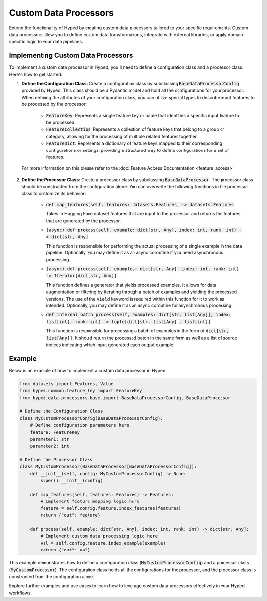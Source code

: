 Custom Data Processors
=======================

Extend the functionality of Hyped by creating custom data processors tailored to your specific requirements. Custom data processors allow you to define custom data transformations, integrate with external libraries, or apply domain-specific logic to your data pipelines.

Implementing Custom Data Processors
------------------------------------

To implement a custom data processor in Hyped, you'll need to define a configuration class and a processor class. Here's how to get started:

1. **Define the Configuration Class**: Create a configuration class by subclassing :code:`BaseDataProcessorConfig` provided by Hyped. This class should be a Pydantic model and hold all the configurations for your processor. When defining the attributes of your configuration class, you can utilize special types to describe input features to be processed by the processor:

	- :code:`FeatureKey`: Represents a single feature key or name that identifies a specific input feature to be processed.

	- :code:`FeatureCollection`: Represents a collection of feature keys that belong to a group or category, allowing for the processing of multiple related features together.

	- :code:`FeatureDict`: Represents a dictionary of feature keys mapped to their corresponding configurations or settings, providing a structured way to define configurations for a set of features.

  For more information on this please refer to the :doc:`Feature Access Documentation <feature_access>`

2. **Define the Processor Class**: Create a processor class by subclassing :code:`BaseDataProcessor`. The processor class should be constructed from the configuration alone. You can overwrite the following functions in the processor class to customize its behavior:

    - :code:`def map_features(self, features: datasets.Features) -> datasets.Features`
      
      Takes in Hugging Face dataset features that are input to the processor and returns the features that are generated by the processor.

    - :code:`(async) def process(self, example: dict[str, Any], index: int, rank: int) -> dict[str, Any]`
      
      This function is responsible for performing the actual processing of a single example in the data pipeline. Optionally, you may define it as an async coroutine if you need asynchronous processing.

    - :code:`(async) def process(self, examples: dict[str, Any], index: int, rank: int) -> Iterator[dict[str, Any]]`
      
      This function defines a generator that yields processed examples. It allows for data augmentation or filtering by iterating through a batch of examples and yielding the processed versions. The use of the :code:`yield` keyword is required within this function for it to work as intended. Optionally, you may define it as an async coroutine for asynchronous processing.

    - :code:`def internal_batch_process(self, examples: dict[str, list[Any]], index: list[int], rank: int) -> tuple[dict[str, list[Any]], list[int]]`
      
      This function is responsible for processing a batch of examples in the form of :code:`dict[str, list[Any]]`. It should return the processed batch in the same form as well as a list of source indices indicating which input generated each output example.

Example
-------

Below is an example of how to implement a custom data processor in Hyped:

.. code-block:: python

    from datasets import Features, Value
    from hyped.common.feature_key import FeatureKey
    from hyped.data.processors.base import BaseDataProcessorConfig, BaseDataProcessor

    # Define the Configuration Class
    class MyCustomProcessorConfig(BaseDataProcessorConfig):
        # Define configuration parameters here
        feature: FeatureKey
        parameter1: str
        parameter2: int

    # Define the Processor Class
    class MyCustomProcessor(BaseDataProcessor[BaseDataProcessorConfig]):
        def __init__(self, config: MyCustomProcessorConfig) -> None:
            super().__init__(config)

        def map_features(self, features: Features) -> Features:
            # Implement feature mapping logic here
            feature = self.config.feature.index_features(features)
            return {"out": feature}

        def process(self, example: dict[str, Any], index: int, rank: int) -> dict[str, Any]:
            # Implement custom data processing logic here
            val = self.config.feature.index_example(example)
            return {"out": val}

This example demonstrates how to define a configuration class (:code:`MyCustomProcessorConfig`) and a processor class (:code:`MyCustomProcessor`). The configuration class holds all the configurations for the processor, and the processor class is constructed from the configuration alone.

Explore further examples and use cases to learn how to leverage custom data processors effectively in your Hyped workflows.

